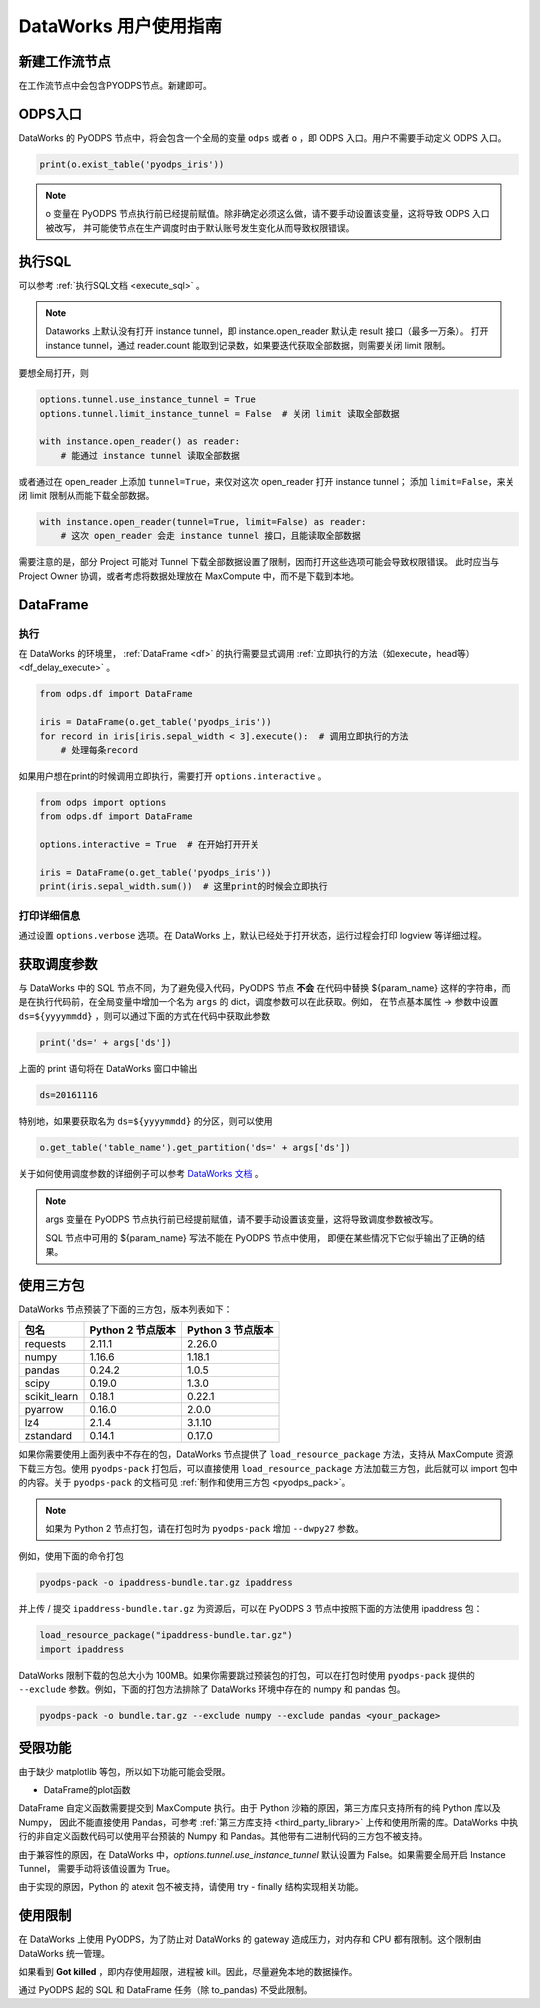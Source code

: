 .. _d2:

=======================
DataWorks 用户使用指南
=======================


新建工作流节点
===============

在工作流节点中会包含PYODPS节点。新建即可。


.. image:: _static/d2-node-zh.png


ODPS入口
===========


DataWorks 的 PyODPS 节点中，将会包含一个全局的变量 ``odps`` 或者 ``o`` ，即 ODPS 入口。用户不需要手动定义 ODPS 入口。

.. code-block:: python

    print(o.exist_table('pyodps_iris'))


.. Note::
    o 变量在 PyODPS 节点执行前已经提前赋值。除非确定必须这么做，请不要手动设置该变量，这将导致 ODPS 入口被改写，
    并可能使节点在生产调度时由于默认账号发生变化从而导致权限错误。

执行SQL
==========

可以参考 :ref:`执行SQL文档 <execute_sql>` 。

.. note::
    Dataworks 上默认没有打开 instance tunnel，即 instance.open_reader 默认走 result 接口（最多一万条）。
    打开 instance tunnel，通过 reader.count 能取到记录数，如果要迭代获取全部数据，则需要关闭 limit 限制。

要想全局打开，则

.. code-block:: python

    options.tunnel.use_instance_tunnel = True
    options.tunnel.limit_instance_tunnel = False  # 关闭 limit 读取全部数据

    with instance.open_reader() as reader:
        # 能通过 instance tunnel 读取全部数据


或者通过在 open_reader 上添加 ``tunnel=True``，来仅对这次 open_reader 打开 instance tunnel；
添加 ``limit=False``，来关闭 limit 限制从而能下载全部数据。

.. code-block:: python

    with instance.open_reader(tunnel=True, limit=False) as reader:
        # 这次 open_reader 会走 instance tunnel 接口，且能读取全部数据


需要注意的是，部分 Project 可能对 Tunnel 下载全部数据设置了限制，因而打开这些选项可能会导致权限错误。
此时应当与 Project Owner 协调，或者考虑将数据处理放在 MaxCompute 中，而不是下载到本地。

DataFrame
============

执行
--------

在 DataWorks 的环境里， :ref:`DataFrame <df>` 的执行需要显式调用 :ref:`立即执行的方法（如execute，head等） <df_delay_execute>` 。

.. code-block:: python

    from odps.df import DataFrame

    iris = DataFrame(o.get_table('pyodps_iris'))
    for record in iris[iris.sepal_width < 3].execute():  # 调用立即执行的方法
        # 处理每条record


如果用户想在print的时候调用立即执行，需要打开 ``options.interactive`` 。

.. code-block:: python

    from odps import options
    from odps.df import DataFrame

    options.interactive = True  # 在开始打开开关

    iris = DataFrame(o.get_table('pyodps_iris'))
    print(iris.sepal_width.sum())  # 这里print的时候会立即执行


打印详细信息
----------------

通过设置 ``options.verbose`` 选项。在 DataWorks 上，默认已经处于打开状态，运行过程会打印 logview 等详细过程。


获取调度参数
==============

与 DataWorks 中的 SQL 节点不同，为了避免侵入代码，PyODPS 节点 **不会** 在代码中替换 ${param_name}
这样的字符串，而是在执行代码前，在全局变量中增加一个名为 ``args`` 的 dict，调度参数可以在此获取。例如，
在节点基本属性 -> 参数中设置 ``ds=${yyyymmdd}`` ，则可以通过下面的方式在代码中获取此参数

.. code-block:: python

    print('ds=' + args['ds'])

上面的 print 语句将在 DataWorks 窗口中输出

.. code-block:: text

    ds=20161116

特别地，如果要获取名为 ``ds=${yyyymmdd}`` 的分区，则可以使用

.. code-block:: python

    o.get_table('table_name').get_partition('ds=' + args['ds'])

关于如何使用调度参数的详细例子可以参考 `DataWorks 文档 <https://help.aliyun.com/document_detail/417492.htm>`_ 。

.. Note::
    args 变量在 PyODPS 节点执行前已经提前赋值，请不要手动设置该变量，这将导致调度参数被改写。

    SQL 节点中可用的 ${param_name} 写法不能在 PyODPS 节点中使用，
    即便在某些情况下它似乎输出了正确的结果。

.. _dw_3rdparty_lib:

使用三方包
========
DataWorks 节点预装了下面的三方包，版本列表如下：

==================== ================== ==================
包名                  Python 2 节点版本    Python 3 节点版本
==================== ================== ==================
requests             2.11.1             2.26.0
numpy                1.16.6             1.18.1
pandas               0.24.2             1.0.5
scipy                0.19.0             1.3.0
scikit_learn         0.18.1             0.22.1
pyarrow              0.16.0             2.0.0
lz4                  2.1.4              3.1.10
zstandard            0.14.1             0.17.0
==================== ================== ==================

如果你需要使用上面列表中不存在的包，DataWorks 节点提供了 ``load_resource_package`` 方法，支持从
MaxCompute 资源下载三方包。使用 ``pyodps-pack`` 打包后，可以直接使用 ``load_resource_package``
方法加载三方包，此后就可以 import 包中的内容。关于 ``pyodps-pack`` 的文档可见 :ref:`制作和使用三方包 <pyodps_pack>`。

.. note::

    如果为 Python 2 节点打包，请在打包时为 ``pyodps-pack`` 增加 ``--dwpy27`` 参数。

例如，使用下面的命令打包

.. code-block:: bash

    pyodps-pack -o ipaddress-bundle.tar.gz ipaddress

并上传 / 提交 ``ipaddress-bundle.tar.gz`` 为资源后，可以在 PyODPS 3 节点中按照下面的方法使用
ipaddress 包：

.. code-block:: python

    load_resource_package("ipaddress-bundle.tar.gz")
    import ipaddress

DataWorks 限制下载的包总大小为 100MB。如果你需要跳过预装包的打包，可以在打包时使用 ``pyodps-pack`` 提供的
``--exclude`` 参数。例如，下面的打包方法排除了 DataWorks 环境中存在的 numpy 和 pandas 包。

.. code-block:: bash

    pyodps-pack -o bundle.tar.gz --exclude numpy --exclude pandas <your_package>

受限功能
=========

由于缺少 matplotlib 等包，所以如下功能可能会受限。

- DataFrame的plot函数

DataFrame 自定义函数需要提交到 MaxCompute 执行。由于 Python 沙箱的原因，第三方库只支持所有的纯 Python 库以及 Numpy，
因此不能直接使用 Pandas，可参考 :ref:`第三方库支持 <third_party_library>` 上传和使用所需的库。DataWorks
中执行的非自定义函数代码可以使用平台预装的 Numpy 和 Pandas。其他带有二进制代码的三方包不被支持。

由于兼容性的原因，在 DataWorks 中，`options.tunnel.use_instance_tunnel` 默认设置为 False。如果需要全局开启 Instance Tunnel，
需要手动将该值设置为 True。

由于实现的原因，Python 的 atexit 包不被支持，请使用 try - finally 结构实现相关功能。

使用限制
===========

在 DataWorks 上使用 PyODPS，为了防止对 DataWorks 的 gateway 造成压力，对内存和 CPU 都有限制。这个限制由 DataWorks 统一管理。

如果看到 **Got killed** ，即内存使用超限，进程被 kill。因此，尽量避免本地的数据操作。

通过 PyODPS 起的 SQL 和 DataFrame 任务（除 to_pandas) 不受此限制。